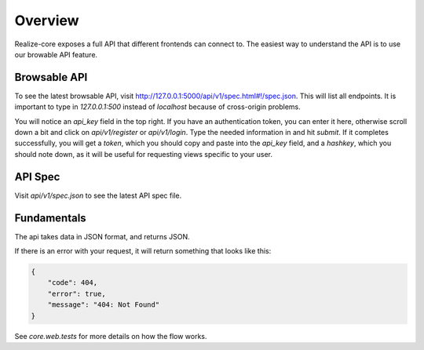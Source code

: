Overview
--------------------------------

Realize-core exposes a full API that different frontends can connect to.  The easiest way to understand the API is to use our browable API feature.

Browsable API
============================================

To see the latest browsable API, visit `http://127.0.0.1:5000/api/v1/spec.html#!/spec.json <http://127.0.0.1:5000/api/v1/spec.html#!/spec.json>`_.  This will list all endpoints.  It is important to type in `127.0.0.1:500` instead of `localhost` because of cross-origin problems.

You will notice an `api_key` field in the top right.  If you have an authentication token, you can enter it here, otherwise scroll down a bit and click on `api/v1/register` or `api/v1/login`.  Type the needed information in and hit `submit`.  If it completes successfully, you will get a `token`, which you should copy and paste into the `api_key` field, and a `hashkey`, which you should note down, as it will be useful for requesting views specific to your user.

API Spec
============================================

Visit `api/v1/spec.json` to see the latest API spec file.

Fundamentals
============================================

The api takes data in JSON format, and returns JSON.

If there is an error with your request, it will return something that looks like this:

.. code-block:: shell

    {
        "code": 404,
        "error": true,
        "message": "404: Not Found"
    }

See `core.web.tests` for more details on how the flow works.


